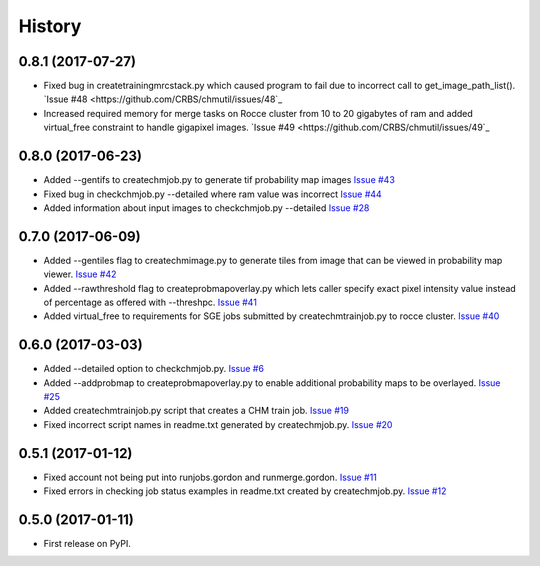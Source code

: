 =======
History
=======

0.8.1 (2017-07-27)
------------------

* Fixed bug in createtrainingmrcstack.py which caused program to fail due
  to incorrect call to get_image_path_list(). 
  `Issue #48 <https://github.com/CRBS/chmutil/issues/48`_

* Increased required memory for merge tasks on Rocce cluster from 10 to
  20 gigabytes of ram and added virtual_free constraint to handle
  gigapixel images.
  `Issue #49 <https://github.com/CRBS/chmutil/issues/49`_

0.8.0 (2017-06-23)
------------------

* Added --gentifs to createchmjob.py to generate tif probability map images
  `Issue #43 <https://github.com/CRBS/chmutil/issues/43>`_

* Fixed bug in checkchmjob.py --detailed where ram value was incorrect
  `Issue #44 <https://github.com/CRBS/chmutil/issues/44>`_

* Added information about input images to checkchmjob.py --detailed
  `Issue #28 <https://github.com/CRBS/chmutil/issues/28>`_


0.7.0 (2017-06-09)
------------------

* Added --gentiles flag to createchmimage.py to generate tiles from
  image that can be viewed in probability map viewer.
  `Issue #42 <https://github.com/CRBS/chmutil/issues/42>`_

* Added --rawthreshold flag to createprobmapoverlay.py which 
  lets caller specify exact pixel intensity value instead of
  percentage as offered with --threshpc.
  `Issue #41 <https://github.com/CRBS/chmutil/issues/41>`_

* Added virtual_free to requirements for SGE jobs submitted
  by createchmtrainjob.py to rocce cluster. 
  `Issue #40 <https://github.com/CRBS/chmutil/issues/40>`_

0.6.0 (2017-03-03)
------------------

* Added --detailed option to checkchmjob.py. 
  `Issue #6 <https://github.com/CRBS/chmutil/issues/6>`_

* Added --addprobmap to createprobmapoverlay.py to enable
  additional probability maps to be overlayed. 
  `Issue #25 <https://github.com/CRBS/chmutil/issues/25>`_

* Added createchmtrainjob.py script that creates a CHM
  train job. 
  `Issue #19 <https://github.com/CRBS/chmutil/issues/19>`_

* Fixed incorrect script names in readme.txt generated by
  createchmjob.py. 
  `Issue #20 <https://github.com/CRBS/chmutil/issues/20>`_

0.5.1 (2017-01-12)
------------------

* Fixed account not being put into runjobs.gordon and runmerge.gordon.
  `Issue #11 <https://github.com/CRBS/chmutil/issues/11>`_

* Fixed errors in checking job status examples in readme.txt 
  created by createchmjob.py.
  `Issue #12 <https://github.com/CRBS/chmutil/issues/12>`_

0.5.0 (2017-01-11)
------------------

* First release on PyPI.

